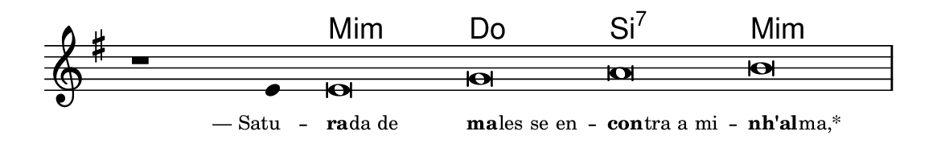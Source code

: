 \version "2.20.0"
#(set! paper-alist (cons '("linha" . (cons (* 148 mm) (* 24 mm))) paper-alist))

\paper {
  #(set-paper-size "linha")
  ragged-right = ##f
}

\language "portugues"

%†

harmonia = \chordmode {
    \cadenzaOn
%harmonia
  r1 r4 mi\breve:m do si:7 mi:m
%/harmonia
}
melodia = \fixed do' {
    \key mi \minor
    \cadenzaOn
%recitação
    r1 mi4 mi\breve sol la si \bar "|"
%/recitação
}
letra = \lyricmode {
    \teeny
    \tweak self-alignment-X #1  \markup{— Satu} --
    \tweak self-alignment-X #-1 \markup{\bold{ra}
                                        \hspace #-0.5
                                        da de}
    \tweak self-alignment-X #-1 \markup{\bold{ma}
                                        \hspace #-0.5
                                        les se en} --
    \tweak self-alignment-X #-1 \markup{\bold{con}
                                        \hspace #-0.5
                                        tra a mi} --
    \tweak self-alignment-X #-1 \markup{\bold{nh'al}
                                        \hspace #-0.5
                                        ma,*}
}

\book {
  \paper {
      indent = 0\mm
  }
    \header {
      %piece = "A"
      tagline = ""
    }
  \score {
    <<
      \new ChordNames {
        \set chordChanges = ##t
        \set noChordSymbol = ""
        \harmonia
      }
      \new Voice = "canto" { \melodia }
      \new Lyrics \lyricsto "canto" \letra
    >>
    \layout {
      %indent = 0\cm
      \context {
        \Staff
        \remove "Time_signature_engraver"
        \hide Stem
      }
    }
  }
}
